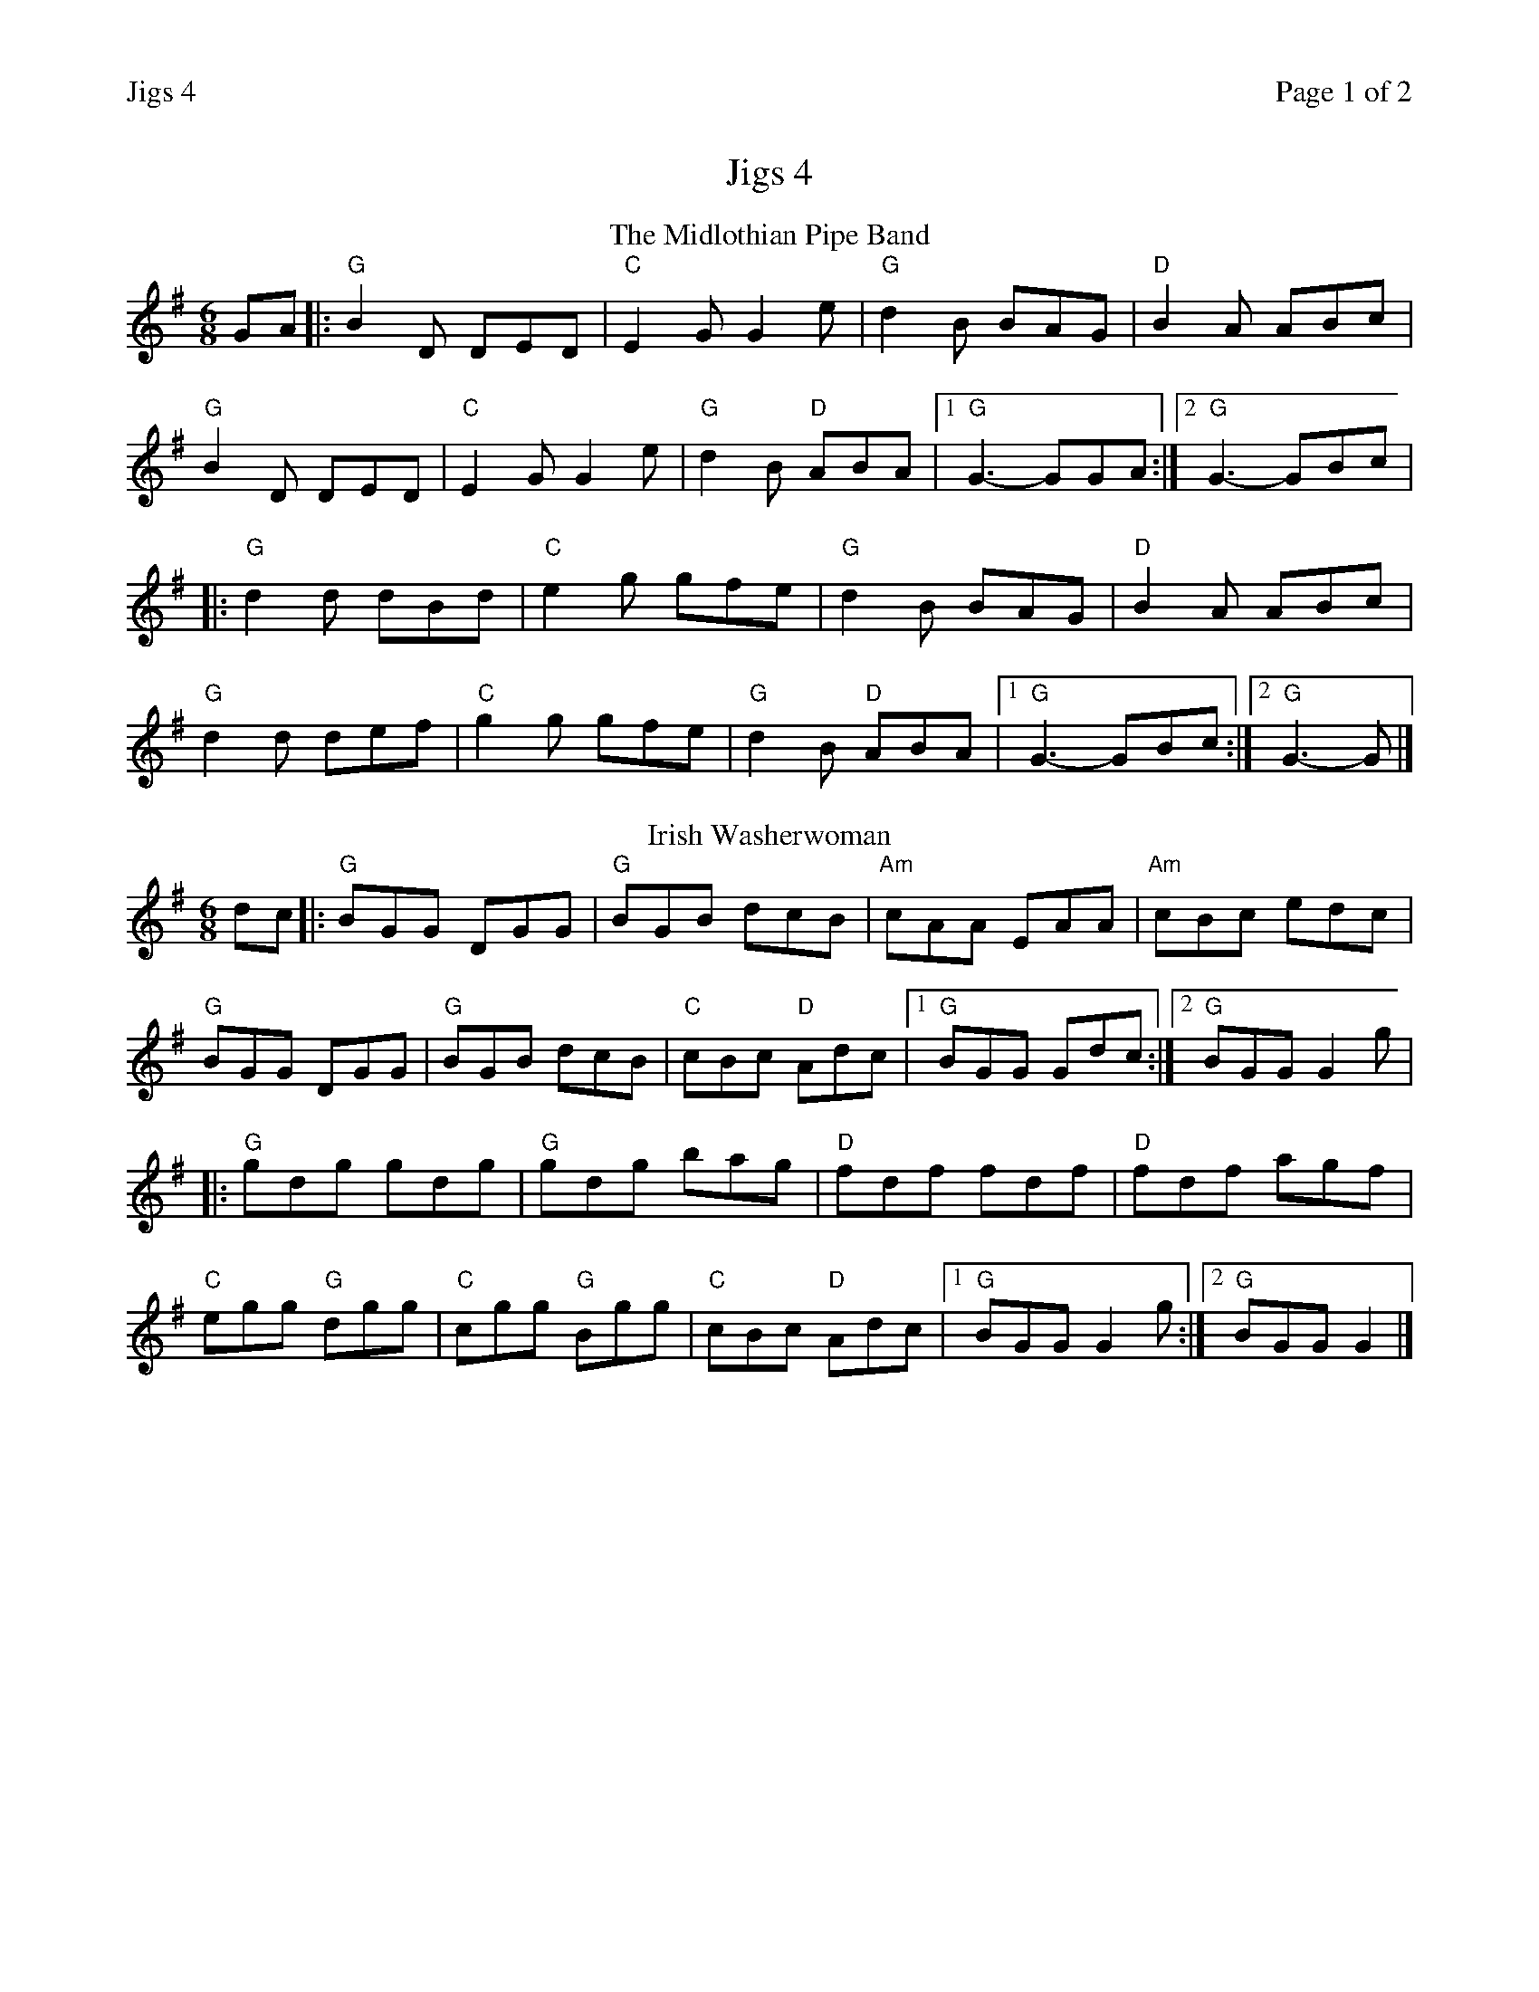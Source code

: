 %%printparts 0
%%printtempo 0
%%header "$T		Page $P of 2"
%%scale 0.75
X:1
T:Jigs 4
R:jig
L:1/8
M:6/8
Q:1/4=180
P:A2B2C2D2
K:G
P:A
T:The Midlothian Pipe Band
K:G
GA |: "G"B2D DED | "C"E2G G2e | "G"d2B BAG | "D"B2A ABc | 
"G"B2D DED | "C"E2G G2e | "G"d2B "D"ABA |1 "G"G3- GGA :|2 "G"G3- GBc |
|:"G"d2d dBd | "C"e2g gfe | "G"d2B BAG | "D"B2A ABc | 
"G"d2d def | "C"g2g gfe | "G"d2B "D"ABA |1 "G"G3- GBc :|2 "G"G3- G |]
P:B
T:Irish Washerwoman
K:G
dc |: "G"BGG DGG | "G"BGB dcB | "Am"cAA EAA | "Am"cBc edc | 
"G"BGG DGG | "G"BGB dcB | "C"cBc "D"Adc |1 "G"BGG Gdc :|2 "G"BGG G2g |
|: "G"gdg gdg | "G"gdg bag | "D"fdf fdf | "D"fdf agf | 
"C"egg "G"dgg | "C"cgg "G"Bgg | "C"cBc "D"Adc |1 "G"BGG G2g :|2 "G"BGG G2 |]
%%newpage
P:C
T:The Soup Dragon
K:Bmin
|:e|"Bm"fBB BAB|"A"eff fed|"G"eee e2d|"F#m"eff ede|
"Bm"fBB BAB|"A"eff fed|"E"eee f2e|1 "G" dBA B2:|2 "A7" dBA B2 |]
|:e|"D"faa afd|"F#m"eff fed|"A"eee e2 d|"G"eff "A7"ede|
|1 "D"faa afd|"F#m"eff fed|"A"eee f2e|"G"dBA "Bm"Bz :|2
"Bm"fBB BAB|"A"eff fed|"G"eee f2e|"F#m"dBA B2|]
P:D
T:Muckin' o' Geordie's Byre
K:Dmaj
B |: "D"ABA AFA | "D"d2e f2a | "G"g2e "D"f2d | "A"e2d "G"Bcd | 
"D"ABA AFA | "D"d2e f2a | "A7"afd efe |1 "D"d3- d2B :|2 "D"d3- def |
|: "G"gag gag | "D"fgf fgf | "A"ede efg | "G"fed B2d | 
"D"ABA AFA | "D"d2e f2a | "A7"afd efe |1 "D"d3- def :|2 "D"d3- d |]

